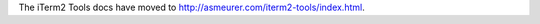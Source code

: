 The iTerm2 Tools docs have moved to
`http://asmeurer.com/iterm2-tools/index.html <http://asmeurer.com/iterm2-tools/index.html>`_.

.. raw:: html

   <html>
   <head>
      <meta http-equiv="refresh" content="0;URL=http://asmeurer.com/iterm2-tools/index.html">
   </head>
   </html>
